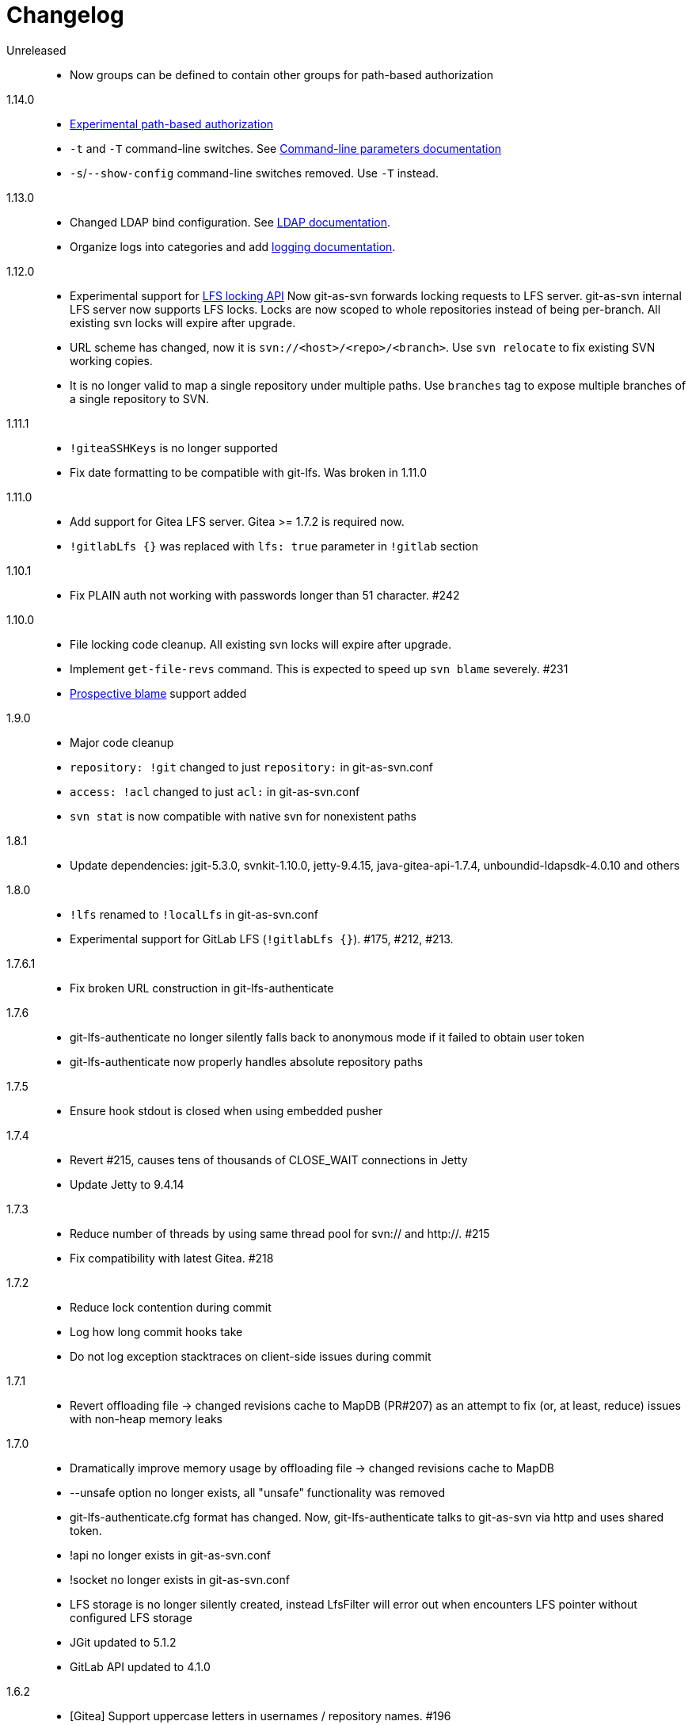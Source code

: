 = Changelog

Unreleased::

 * Now groups can be defined to contain other groups for path-based authorization

1.14.0::

 * https://bozaro.github.io/git-as-svn/htmlsingle/git-as-svn.html#authz[Experimental path-based authorization]
 * `-t` and `-T` command-line switches. See https://bozaro.github.io/git-as-svn/htmlsingle/git-as-svn.html#commandline[Command-line parameters documentation]
 * `-s`/`--show-config` command-line switches removed. Use `-T` instead.

1.13.0::

 * Changed LDAP bind configuration. See https://bozaro.github.io/git-as-svn/htmlsingle/git-as-svn.html#ldap[LDAP documentation].
 * Organize logs into categories and add https://bozaro.github.io/git-as-svn/htmlsingle/git-as-svn.html#logging[logging documentation].

1.12.0::

 * Experimental support for https://github.com/git-lfs/git-lfs/blob/master/docs/api/locking.md[LFS locking API]
   Now git-as-svn forwards locking requests to LFS server. git-as-svn internal LFS server now supports LFS locks.
   Locks are now scoped to whole repositories instead of being per-branch.
   All existing svn locks will expire after upgrade.
 * URL scheme has changed, now it is `svn://<host>/<repo>/<branch>`. Use `svn relocate` to fix existing SVN working copies.
 * It is no longer valid to map a single repository under multiple paths.
   Use `branches` tag to expose multiple branches of a single repository to SVN.

1.11.1::

 * `!giteaSSHKeys` is no longer supported
 * Fix date formatting to be compatible with git-lfs. Was broken in 1.11.0

1.11.0::

 * Add support for Gitea LFS server. Gitea >= 1.7.2 is required now.
 * `!gitlabLfs {}` was replaced with `lfs: true` parameter in `!gitlab` section

1.10.1::

 * Fix PLAIN auth not working with passwords longer than 51 character. #242

1.10.0::

 * File locking code cleanup. All existing svn locks will expire after upgrade.
 * Implement `get-file-revs` command. This is expected to speed up `svn blame` severely. #231
 * https://subversion.apache.org/docs/release-notes/1.9#prospective-blame[Prospective blame] support added

1.9.0::

 * Major code cleanup
 * `repository: !git` changed to just `repository:` in git-as-svn.conf
 * `access: !acl` changed to just `acl:` in git-as-svn.conf
 * `svn stat` is now compatible with native svn for nonexistent paths

1.8.1::

 * Update dependencies: jgit-5.3.0, svnkit-1.10.0, jetty-9.4.15, java-gitea-api-1.7.4, unboundid-ldapsdk-4.0.10 and others

1.8.0::

 * `!lfs` renamed to `!localLfs` in git-as-svn.conf
 * Experimental support for GitLab LFS (`!gitlabLfs {}`). #175, #212, #213.

1.7.6.1::

 * Fix broken URL construction in git-lfs-authenticate

1.7.6::

 * git-lfs-authenticate no longer silently falls back to anonymous mode if it failed to obtain user token
 * git-lfs-authenticate now properly handles absolute repository paths

1.7.5::

 * Ensure hook stdout is closed when using embedded pusher

1.7.4::

 * Revert #215, causes tens of thousands of CLOSE_WAIT connections in Jetty
 * Update Jetty to 9.4.14

1.7.3::

 * Reduce number of threads by using same thread pool for svn:// and http://. #215
 * Fix compatibility with latest Gitea. #218

1.7.2::

 * Reduce lock contention during commit
 * Log how long commit hooks take
 * Do not log exception stacktraces on client-side issues during commit

1.7.1::

 * Revert offloading file -> changed revisions cache to MapDB (PR#207) as an attempt to fix (or, at least, reduce) issues with non-heap memory leaks

1.7.0::

 * Dramatically improve memory usage by offloading file -> changed revisions cache to MapDB
 * --unsafe option no longer exists, all "unsafe" functionality was removed
 * git-lfs-authenticate.cfg format has changed. Now, git-lfs-authenticate talks to git-as-svn via http and uses shared token.
 * !api no longer exists in git-as-svn.conf
 * !socket no longer exists in git-as-svn.conf
 * LFS storage is no longer silently created, instead LfsFilter will error out when encounters LFS pointer without configured LFS storage
 * JGit updated to 5.1.2
 * GitLab API updated to 4.1.0

1.6.2::

 * [Gitea] Support uppercase letters in usernames / repository names. #196

1.6.1::

 * Update dependencies. #190
 * [Gitea] Fixes to directory watcher. #192
 * Deploy Debian packages to Bintray. #194

1.6.0::

 * Java 9/10/11 compatibility
 * https://gitea.io[Gitea] integration added

1.5.0::

 * Add tag-based repository filtering for GitLab integration

1.4.0::

 * Update JGit to 5.0.1.201806211838-r
 * Update SVNKit to 1.9.3
 * Reduce memory usage
 * Improve indexing performance

1.3.0::

 * Switch to GitLab API v4. Fixes compatibility with GitLab >= 11. #176

1.2.0::

 * x10 speedup of LDAP authentication
 * Drop dependency on GSon in favor of Jackson2
 * Update unboundid-ldapsdk to 4.0.3
 * Fix post-receive hook failing on GitLab 10 #160

1.1.9::

 * Update MapDB to 3.0.5 #161

1.1.8::

 * Fix git-as-svn unable to find prefix-mapped repositories (broken in 1.1.2)
 * Fix PLAIN authentication with native SVN client (broken in 1.1.4)

1.1.7::

 * Use OAuth2 to obtain user token. Fixes compatibility with GitLab >= 10.2 #154

1.1.6::

 * Update various third-party libraries
 * Upgrade to Gradle 4.4
 * Fix GitLab repositories not becoming ready on git-as-svn startup #151
 * Improve logging on git-as-svn startup

1.1.5::

 * Fix submodules support (was broken in 1.1.3)
 * Invalidate caches properly if renameDetection setting was changed

1.1.4::

 * Upgrade Kryo to 4.0.1 #121
 * Add option to disable parallel repository indexing on startup #121

1.1.3::

 * Fix ISO 8601 date formatting.
 * Fix unexpected error message on locked file update #127.
 * Increase default token expire time to one hour (3600 sec).
 * Add string-suffix parameter for git-lfs-authenticate script.
 * Index repositories using multiple threads on startup #132

1.1.2::

 * Add reference to original commit as parent for prevent commit removing by `git gc` #118.
 * Fix repository mapping error #122.
 * Fix non ThreadSafe Kryo usage #121.
 * Add support for combine multiple authenticators.
 * Add support for authenticator cache.
 * Fix tree conflict on Windows after renaming file with same name in another case #123.
 * Use commit author instead of commiter identity in svn log.
 * Don't allow almost expired tokens for LFS pointer requests.

1.1.1::

 * Fix "E210002: Network connection closed unexpectedly" on client
   update failure #114.

1.1.0::

 * Use by default svn:eol-style = native for text files (fix #106).
 * Upload .deb package to debian repository.

1.0.17-alpha: Added documentation::

 * Add PDF, EPUB manual.
 * Add support for anonymous authentication for public repositories.

1.0.16-alpha: GitLab authentication::

 * Rewrite GitLab authentication #110.
 * Fix some permission check issues #110.
 * Generate token in LFS server instead pass original authentication data #105.
 * Ignore unknown GitLab hook data.

1.0.15-alpha: GitLab 8.2 LFS storage layout support::

 * Add support for GitLab 8.2 LFS storage layout #109.

1.0.14-alpha: Debian packaging::

 * Add debian packaging.
 * Add configurable file logging.

1.0.13-alpha: Embedded git-lfs server::

 * Git-lfs batch API support.
 * Add support for LDAP users without email.
 * Add support for X-Forwarded-* headers.
 * Add HTTP-requests logging.
 * Change .gitignore mapping: ignored folder now mask all content as ignored.
 * Fix git-lfs file commit.
 * Fix quote parsing for .tgitconfig file.

1.0.12-alpha: Initial support of GitLab integration and embedded git-lfs server::

 * Initial git-lfs support (embedded git-lfs server).
 * Initial GitLab integration.
 * Import project list on startup.
 * Authentication.
 * Add support for embedded git push with hooks;
 * Git-as-svn change information moved outside git repostitory #60.
 * Configuration format changed.
 * Fixed some wildcard issues.

1.0.11-alpha: Bugfixes::

 * Fix URL in authentication result on default port (Jenkins error: `E21005: Impossibly long
   repository root from server`).
 * Fix bind on already used port with flag SO_REUSEADDR (thanks for @fcharlie, #70).
 * Add support for custom certificate for ldaps authentication.

1.0.10-alpha: Some improvements::

 * Fix get file size performance issue (`svn ls`).
 * Fix update IMMEDIATES to INFINITY bug.
 * Fix NPE on absent email in LDAP.

1.0.9-alpha: Fixed svn update after aborted update/checkout::

 * Fix svn update after aborted update/checkout.
 * Fix out-of-memory when update/checkout big directory.
 * Show version number on startup.

1.0.8-alpha: Add locks and multirepo support::

 * Support commands: `svn lock`/`svn unlock`.
 * Multiple repositories support.

1.0.7-alpha: More simple demonstration run::

 * More simple demonstration run
 * `svnsync` support

1.0.6-alpha: Fixes and binary files autodetection::

 * Add autodetection binary files (now file has `svn:mime-type = application/octet-stream` if
   it set as binary in .gitattribues or detected as binary).
 * Expose committer email to svn.
 * Fix getSize() for submodules.
 * Fix temporary file lifetime.

1.0.5-alpha: Persistent cache support::

 * Add persistent cache support.
 * Dumb locks support.
 * Fix copy-from permission issue.

1.0.4-alpha::

 * Improve error message when commit is rejected due to wrong properties.

1.0.3-alpha: Fix spaces in url::

 * Fix spaces in url.
 * Add support get-locations.
 * Add mapping binary to `svn:mime-type = svn:mime-type`

1.0.2-alpha::

 * Fix some critical bugs.

1.0.1-alpha: Add support for more subversion commands::

 * Fix some bugs.

1.0.0-alpha::

 * First release.
